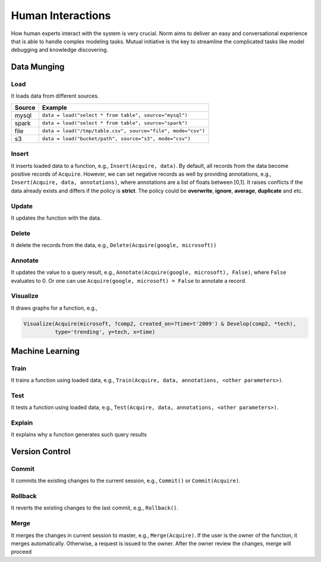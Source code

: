 Human Interactions
====================================
How human experts interact with the system is very crucial. Norm aims to deliver an easy and conversational experience
that is able to handle complex modeling tasks. Mutual initiative is the key to streamline the complicated tasks like
model debugging and knowledge discovering.


Data Munging
------------------

Load
^^^^^

It loads data from different sources.

+------------+--------------------------------------------------------------+
| Source     | Example                                                      |
+============+==============================================================+
| mysql      | ``data = load("select * from table", source="mysql")``       |
+------------+--------------------------------------------------------------+
| spark      | ``data = load("select * from table", source="spark")``       |
+------------+--------------------------------------------------------------+
| file       | ``data = load("/tmp/table.csv", source="file", mode="csv")`` |
+------------+--------------------------------------------------------------+
| s3         | ``data = load("bucket/path", source="s3", mode="csv")``      |
+------------+--------------------------------------------------------------+

Insert
^^^^^^^^^^^

It inserts loaded data to a function, e.g., ``Insert(Acquire, data)``. By default, all records from the data become
positive records of ``Acquire``. However, we can set negative records as well by providing annotations, e.g.,
``Insert(Acquire, data, annotations)``, where annotations are a list of floats between [0,1].
It raises conflicts if the data already exists and differs if the policy is **strict**.
The policy could be **overwrite**, **ignore**, **average**, **duplicate** and etc.

Update
^^^^^^^^^^

It updates the function with the data.

Delete
^^^^^^^^

It delete the records from the data, e.g., ``Delete(Acquire(google, microsoft))``


Annotate
^^^^^^^^^^^

It updates the value to a query result, e.g., ``Annotate(Acquire(google, microsoft), False)``, where ``False``
evaluates to 0. Or one can use ``Acquire(google, microsoft) = False`` to annotate a record.


Visualize
^^^^^^^^^^^
It draws graphs for a function, e.g.,

.. code-block:: prolog

    Visualize(Acquire(microsoft, ?comp2, created_on=?time>t'2009') & Develop(comp2, *tech),
              type='trending', y=tech, x=time)


Machine Learning
-----------------

Train
^^^^^^^^

It trains a function using loaded data, e.g., ``Train(Acquire, data, annotations, <other parameters>)``.

Test
^^^^^^

It tests a function using loaded data, e.g., ``Test(Acquire, data, annotations, <other parameters>)``.

Explain
^^^^^^^^

It explains why a function generates such query results

Version Control
----------------

Commit
^^^^^^^

It commits the existing changes to the current session, e.g., ``Commit()`` or ``Commit(Acquire)``.

Rollback
^^^^^^^^^^

It reverts the existing changes to the last commit, e.g., ``Rollback()``.

Merge
^^^^^^

It merges the changes in current session to master, e.g., ``Merge(Acquire)``. If the user is the owner of the function,
it merges automatically. Otherwise, a request is issued to the owner. After the owner review the changes, merge will
proceed



